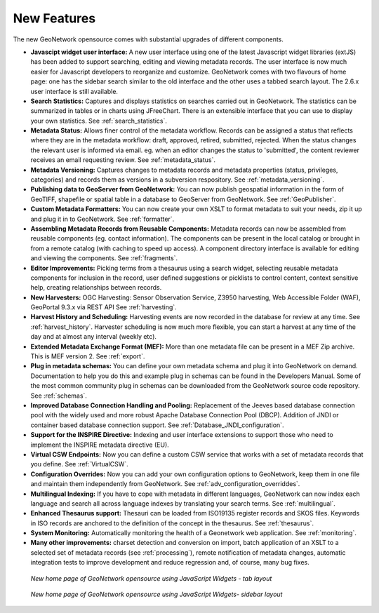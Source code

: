 .. _newfeatures:

New Features 
============

The new GeoNetwork opensource comes with substantial upgrades of different components. 

- **Javascipt widget user interface:** A new user interface using one of the latest Javascript widget libraries (extJS) has been added to support searching, editing and viewing metadata records. The user interface is now much easier for Javascript developers to reorganize and customize. GeoNetwork comes with two flavours of home page: one has the sidebar search similar to the old interface and the other uses a tabbed search layout. The 2.6.x user interface is still available.
- **Search Statistics:** Captures and displays statistics on searches carried out in GeoNetwork. The statistics can be summarized in tables or in charts using JFreeChart. There is an extensible interface that you can use to display your own statistics. See :ref:`search_statistics`.
- **Metadata Status:** Allows finer control of the metadata workflow. Records can be assigned a status that reflects where they are in the metadata workflow: draft, approved, retired, submitted, rejected. When the status changes the relevant user is informed via email. eg. when an editor changes the status to 'submitted', the content reviewer receives an email requesting review. See :ref:`metadata_status`.
- **Metadata Versioning:** Captures changes to metadata records and metadata properties (status, privileges, categories) and records them as versions in a subversion respository. See :ref:`metadata_versioning`.
- **Publishing data to GeoServer from GeoNetwork:** You can now publish geospatial information in the form of GeoTIFF, shapefile or spatial table in a database to GeoServer from GeoNetwork. See :ref:`GeoPublisher`.
- **Custom Metadata Formatters:** You can now create your own XSLT to format metadata to suit your needs, zip it up and plug it in to GeoNetwork. See :ref:`formatter`.
- **Assembling Metadata Records from Reusable Components:** Metadata records can now be assembled from reusable components (eg. contact information). The components can be present in the local catalog or brought in from a remote catalog (with caching to speed up access). A component directory interface is available for editing and viewing the components. See :ref:`fragments`.
- **Editor Improvements:** Picking terms from a thesaurus using a search widget, selecting reusable metadata components for inclusion in the record, user defined suggestions or picklists to control content, context sensitive help, creating relationships between records.
- **New Harvesters:** OGC Harvesting: Sensor Observation Service, Z3950 harvesting, Web Accessible Folder (WAF), GeoPortal 9.3.x via REST API See :ref:`harvesting`.
- **Harvest History and Scheduling:** Harvesting events are now recorded in the database for review at any time. See :ref:`harvest_history`. Harvester scheduling is now much more flexible, you can start a harvest at any time of the day and at almost any interval (weekly etc).
- **Extended Metadata Exchange Format (MEF):** More than one metadata file can be present in a MEF Zip archive. This is MEF version 2. See :ref:`export`.
- **Plug in metadata schemas:** You can define your own metadata schema and plug it into GeoNetwork on demand. Documentation to help you do this and example plug in schemas can be found in the Developers Manual. Some of the most common community plug in schemas can be downloaded from the GeoNetwork source code repository. See :ref:`schemas`.
- **Improved Database Connection Handling and Pooling:** Replacement of the Jeeves based database connection pool with the widely used and more robust Apache Database Connection Pool (DBCP). Addition of JNDI or container based database connection support. See :ref:`Database_JNDI_configuration`.
- **Support for the INSPIRE Directive:** Indexing and user interface extensions to support those who need to implement the INSPIRE metadata directive (EU).
- **Virtual CSW Endpoints:** Now you can define a custom CSW service that works with a set of metadata records that you define. See :ref:`VirtualCSW`.
- **Configuration Overrides:** Now you can add your own configuration options to GeoNetwork, keep them in one file and maintain them independently from GeoNetwork. See :ref:`adv_configuration_overriddes`.
- **Multilingual Indexing:** If you have to cope with metadata in different languages, GeoNetwork can now index each language and search all across language indexes by translating your search terms. See :ref:`multilingual`.
- **Enhanced Thesaurus support:** Thesauri can be loaded from ISO19135 register records and SKOS files. Keywords in ISO records are anchored to the definition of the concept in the thesaurus.  See :ref:`thesaurus`.
- **System Monitoring:** Automatically monitoring the health of a Geonetwork web application. See :ref:`monitoring`.
- **Many other improvements:** charset detection and conversion on import, batch application of an XSLT to a selected set of metadata records (see :ref:`processing`), remote notification of metadata changes, automatic integration tests to improve development and reduce regression and, of course, many bug fixes.

.. figure:: Home_page_tn.png

    *New home page of GeoNetwork opensource using JavaScript Widgets - tab layout*

.. figure:: Home_page_n.png

    *New home page of GeoNetwork opensource using JavaScript Widgets- sidebar layout*

